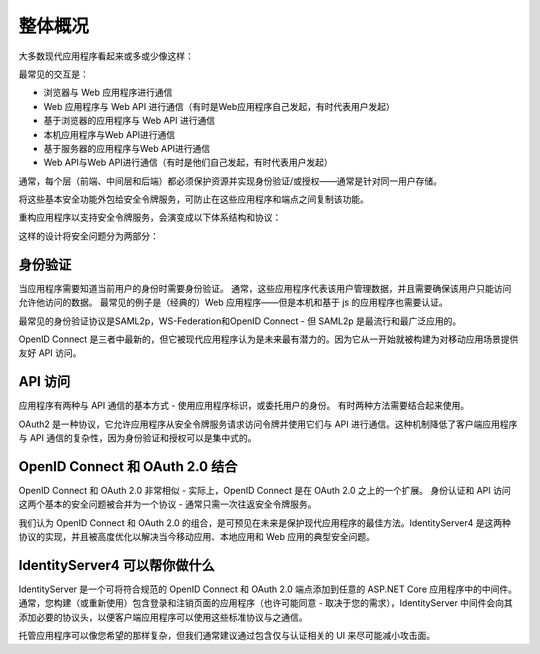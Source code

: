 整体概况
===============

大多数现代应用程序看起来或多或少像这样：

.. image:: images/appArch.png

最常见的交互是：

* 浏览器与 Web 应用程序进行通信

* Web 应用程序与 Web API 进行通信（有时是Web应用程序自己发起，有时代表用户发起）

* 基于浏览器的应用程序与 Web API 进行通信

* 本机应用程序与Web API进行通信

* 基于服务器的应用程序与Web API进行通信

* Web API与Web API进行通信（有时是他们自己发起，有时代表用户发起）

通常，每个层（前端、中间层和后端）都必须保护资源并实现身份验证/或授权——通常是针对同一用户存储。

将这些基本安全功能外包给安全令牌服务，可防止在这些应用程序和端点之间复制该功能。

重构应用程序以支持安全令牌服务，会演变成以下体系结构和协议：

.. image:: images/protocols.png

这样的设计将安全问题分为两部分：

身份验证
^^^^^^^^^^^^^^
当应用程序需要知道当前用户的身份时需要身份验证。
通常，这些应用程序代表该用户管理数据，并且需要确保该用户只能访问允许他访问的数据。 最常见的例子是（经典的）Web 应用程序——但是本机和基于 js 的应用程序也需要认证。

最常见的身份验证协议是SAML2p，WS-Federation和OpenID Connect - 但 SAML2p 是最流行和最广泛应用的。

OpenID Connect 是三者中最新的，但它被现代应用程序认为是未来最有潜力的。因为它从一开始就被构建为对移动应用场景提供友好 API 访问。

API 访问
^^^^^^^^^^
应用程序有两种与 API 通信的基本方式 - 使用应用程序标识，或委托用户的身份。 有时两种方法需要结合起来使用。

OAuth2 是一种协议，它允许应用程序从安全令牌服务请求访问令牌并使用它们与 API 进行通信。这种机制降低了客户端应用程序与 API 通信的复杂性，因为身份验证和授权可以是集中式的。

OpenID Connect 和 OAuth 2.0 结合
^^^^^^^^^^^^^^^^^^^^^^^^^^^^^^^^^^^^^^^^^^^^^^
OpenID Connect 和 OAuth 2.0 非常相似 - 实际上，OpenID Connect 是在 OAuth 2.0 之上的一个扩展。
身份认证和 API 访问这两个基本的安全问题被合并为一个协议 - 通常只需一次往返安全令牌服务。

我们认为 OpenID Connect 和 OAuth 2.0 的组合，是可预见在未来是保护现代应用程序的最佳方法。IdentityServer4 是这两种协议的实现，并且被高度优化以解决当今移动应用、本地应用和 Web 应用的典型安全问题。

IdentityServer4 可以帮你做什么
^^^^^^^^^^^^^^^^^^^^^^^^^^^^
IdentityServer 是一个可将符合规范的 OpenID Connect 和 OAuth 2.0 端点添加到任意的 ASP.NET Core 应用程序中的中间件。通常，您构建（或重新使用）包含登录和注销页面的应用程序（也许可能同意 - 取决于您的需求），IdentityServer 中间件会向其添加必要的协议头，以便客户端应用程序可以使用这些标准协议与之通信。

.. image:: images/middleware.png

托管应用程序可以像您希望的那样复杂，但我们通常建议通过包含仅与认证相关的 UI 来尽可能减小攻击面。
